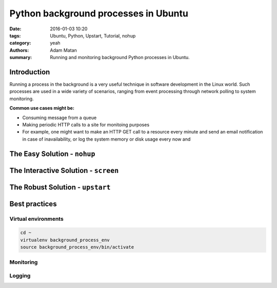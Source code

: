 Python background processes in Ubuntu
#####################################

:date: 2016-01-03 10:20
:tags: Ubuntu, Python, Upstart, Tutorial, nohup
:category: yeah
:authors: Adam Matan
:summary: Running and monitoring background Python processes in Ubuntu.

Introduction
------------
Running a process in the background is a very useful technique in software development in the Linux world. Such processes are used in a wide variety of scenarios, ranging from event processing through network polling to system monitoring.

**Common use cases might be:**

- Consuming message from a queue
- Making periodic HTTP calls to a site for monitoing purposes

- For example, one might want to make an HTTP GET call to a resource every minute and send an email notification in case of inavailability, or log the system memory or disk usage every now and

The Easy Solution - ``nohup``
-----------------------------

The Interactive Solution - ``screen``
-------------------------------------

The Robust Solution - ``upstart``
---------------------------------


Best practices
--------------

Virtual environments
~~~~~~~~~~~~~~~~~~~~

.. code-block:: bash

   cd ~
   virtualenv background_process_env
   source background_process_env/bin/activate


Monitoring
~~~~~~~~~~

Logging
~~~~~~~
